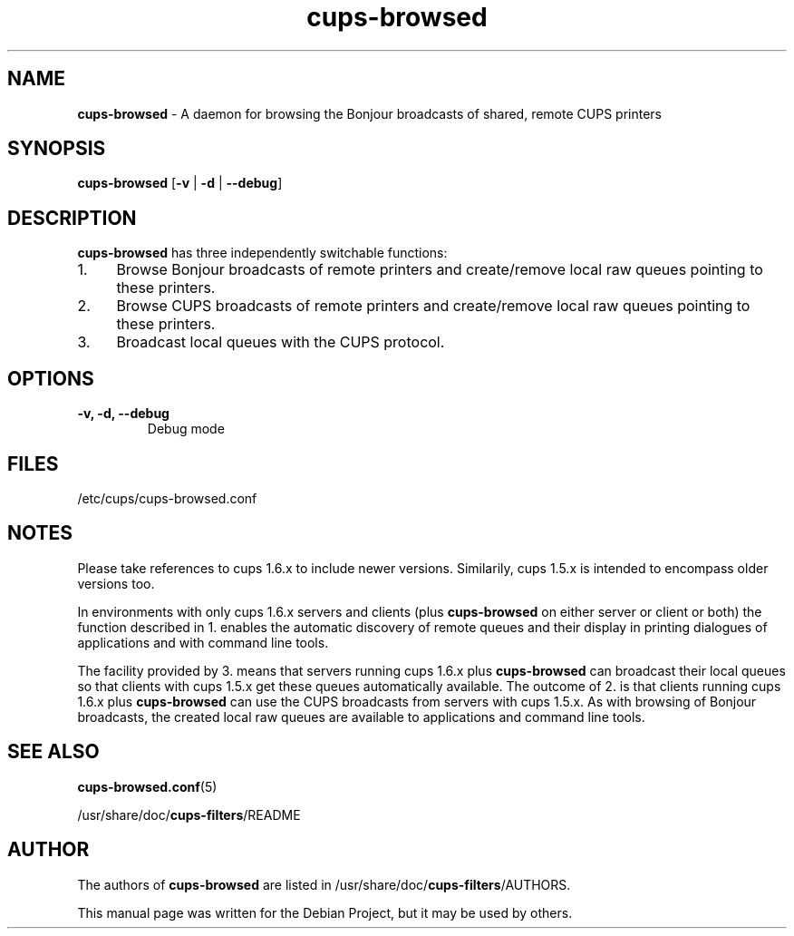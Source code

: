 .\"Text automatically generated by txt2man
.TH cups-browsed 8 "29 June 2013" "" ""
.SH NAME
\fBcups-browsed \fP- A daemon for browsing the Bonjour broadcasts of shared, remote CUPS printers
\fB
.SH SYNOPSIS
.nf
.fam C
\fBcups-browsed\fP [\fB-v\fP | \fB-d\fP | \fB--debug\fP]

.fam T
.fi
.fam T
.fi
.SH DESCRIPTION
\fBcups-browsed\fP has three independently switchable functions:
.IP 1. 4
Browse Bonjour broadcasts of remote printers and create/remove local
raw queues pointing to these printers.
.IP 2. 4
Browse CUPS broadcasts of remote printers and create/remove local raw
queues pointing to these printers.
.IP 3. 4
Broadcast local queues with the CUPS protocol.
.SH OPTIONS
.TP
.B
\fB-v\fP, \fB-d\fP, \fB--debug\fP
Debug mode
.SH FILES
/etc/cups/cups-browsed.conf
.SH NOTES
Please take references to cups 1.6.x to include newer versions.
Similarily, cups 1.5.x is intended to encompass older versions too.
.PP
In environments with only cups 1.6.x servers and clients (plus
\fBcups-browsed\fP on either server or client or both) the function described in 1.
enables the automatic discovery of remote queues and their display in
printing dialogues of applications and with command line tools.
.PP
The facility provided by 3. means that servers running cups 1.6.x plus
\fBcups-browsed\fP can broadcast their local queues so that clients with cups
1.5.x get these queues automatically available. The outcome of 2. is
that clients running cups 1.6.x plus \fBcups-browsed\fP can use the CUPS
broadcasts from servers with cups 1.5.x. As with browsing of Bonjour
broadcasts, the created local raw queues are available to applications
and command line tools.
.SH SEE ALSO

\fBcups-browsed.conf\fP(5)
.PP
/usr/share/doc/\fBcups-filters\fP/README
.SH AUTHOR
The authors of \fBcups-browsed\fP are listed in /usr/share/doc/\fBcups-filters\fP/AUTHORS.
.PP
This manual page was written for the Debian Project, but it may be used by others.
